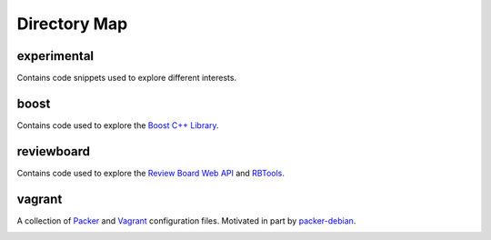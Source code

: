 Directory Map
-------------

experimental
++++++++++++

Contains code snippets used to explore different interests.

boost
+++++

Contains code used to explore the `Boost C++ Library`_.

reviewboard
+++++++++++

Contains code used to explore the `Review Board Web API`_ and `RBTools`_.

vagrant
+++++++

A collection of `Packer`_ and `Vagrant`_ configuration files.
Motivated in part by `packer-debian`_.

.. _Boost C++ Library: http://www.boost.org
.. _Packer: https://www.packer.io
.. _RBTools: https://github.com/reviewboard/rbtools
.. _Review Board Web API: https://www.reviewboard.org/docs/manual/2.5/webapi/
.. _Vagrant: https://www.vagrantup.com
.. _packer-debian:

